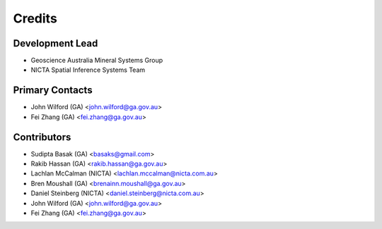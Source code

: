 Credits
=======

Development Lead
----------------
- Geoscience Australia Mineral Systems Group
- NICTA Spatial Inference Systems Team 

Primary Contacts
------------------
- John Wilford (GA) <john.wilford@ga.gov.au>
- Fei Zhang (GA) <fei.zhang@ga.gov.au>

Contributors
------------
- Sudipta Basak (GA) <basaks@gmail.com>
- Rakib Hassan (GA) <rakib.hassan@ga.gov.au>
- Lachlan McCalman (NICTA) <lachlan.mccalman@nicta.com.au>
- Bren Moushall (GA) <brenainn.moushall@ga.gov.au>
- Daniel Steinberg (NICTA) <daniel.steinberg@nicta.com.au>
- John Wilford (GA) <john.wilford@ga.gov.au>
- Fei Zhang (GA) <fei.zhang@ga.gov.au>
